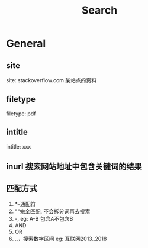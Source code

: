 #+TITLE: Search
#+STARTUP: indent
* General
** site
site: stackoverflow.com
某站点的资料
** filetype
filetype: pdf
** intitle
intitle: xxx
** inurl 搜索网站地址中包含关键词的结果
** 匹配方式
1. *--通配符
2. ""完全匹配, 不会拆分词再去搜索
3. -, eg: A-B 包含A不包含B
4. AND
5. OR
6. ..，搜索数字区间 eg: 互联网2013..2018
